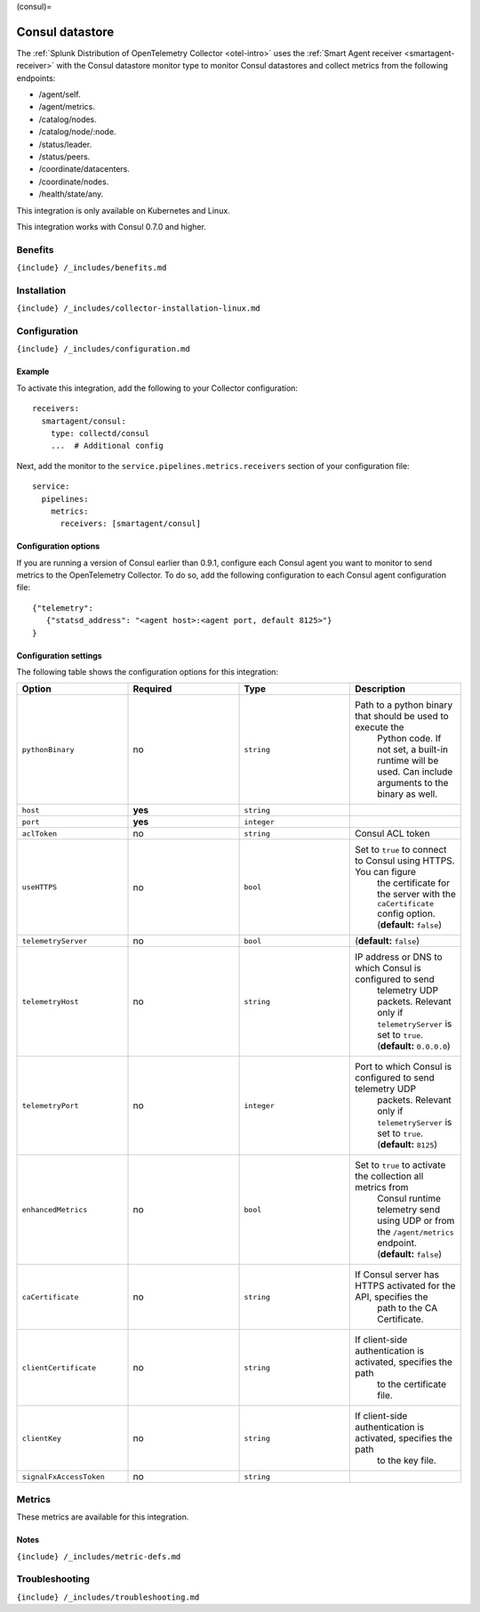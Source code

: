 (consul)=

Consul datastore
================

.. raw:: html

   <meta name="description" content="Use this Splunk Observability Cloud integration for the Consul datastore monitor. See benefits, install, configuration, and metrics">

The
:ref:`Splunk Distribution of OpenTelemetry Collector <otel-intro>`
uses the :ref:`Smart Agent receiver <smartagent-receiver>` with the
Consul datastore monitor type to monitor Consul datastores and collect
metrics from the following endpoints:

-  /agent/self.
-  /agent/metrics.
-  /catalog/nodes.
-  /catalog/node/:node.
-  /status/leader.
-  /status/peers.
-  /coordinate/datacenters.
-  /coordinate/nodes.
-  /health/state/any.

This integration is only available on Kubernetes and Linux.

This integration works with Consul 0.7.0 and higher.

Benefits
--------

``{include} /_includes/benefits.md``

Installation
------------

``{include} /_includes/collector-installation-linux.md``

Configuration
-------------

``{include} /_includes/configuration.md``

Example
~~~~~~~

To activate this integration, add the following to your Collector
configuration:

::

   receivers:
     smartagent/consul:
       type: collectd/consul
       ...  # Additional config

Next, add the monitor to the ``service.pipelines.metrics.receivers``
section of your configuration file:

::

   service:
     pipelines:
       metrics:
         receivers: [smartagent/consul]

Configuration options
~~~~~~~~~~~~~~~~~~~~~

If you are running a version of Consul earlier than 0.9.1, configure
each Consul agent you want to monitor to send metrics to the
OpenTelemetry Collector. To do so, add the following configuration to
each Consul agent configuration file:

::

   {"telemetry":
      {"statsd_address": "<agent host>:<agent port, default 8125>"}
   }

Configuration settings
~~~~~~~~~~~~~~~~~~~~~~

The following table shows the configuration options for this
integration:

.. list-table::
   :widths: 18 18 18 18
   :header-rows: 1

   - 

      - Option
      - Required
      - Type
      - Description
   - 

      - ``pythonBinary``
      - no
      - ``string``
      - Path to a python binary that should be used to execute the
         Python code. If not set, a built-in runtime will be used. Can
         include arguments to the binary as well.
   - 

      - ``host``
      - **yes**
      - ``string``
      - 
   - 

      - ``port``
      - **yes**
      - ``integer``
      - 
   - 

      - ``aclToken``
      - no
      - ``string``
      - Consul ACL token
   - 

      - ``useHTTPS``
      - no
      - ``bool``
      - Set to ``true`` to connect to Consul using HTTPS. You can figure
         the certificate for the server with the ``caCertificate``
         config option. (**default:** ``false``)
   - 

      - ``telemetryServer``
      - no
      - ``bool``
      - (**default:** ``false``)
   - 

      - ``telemetryHost``
      - no
      - ``string``
      - IP address or DNS to which Consul is configured to send
         telemetry UDP packets. Relevant only if ``telemetryServer`` is
         set to ``true``. (**default:** ``0.0.0.0``)
   - 

      - ``telemetryPort``
      - no
      - ``integer``
      - Port to which Consul is configured to send telemetry UDP
         packets. Relevant only if ``telemetryServer`` is set to
         ``true``. (**default:** ``8125``)
   - 

      - ``enhancedMetrics``
      - no
      - ``bool``
      - Set to ``true`` to activate the collection all metrics from
         Consul runtime telemetry send using UDP or from the
         ``/agent/metrics`` endpoint. (**default:** ``false``)
   - 

      - ``caCertificate``
      - no
      - ``string``
      - If Consul server has HTTPS activated for the API, specifies the
         path to the CA Certificate.
   - 

      - ``clientCertificate``
      - no
      - ``string``
      - If client-side authentication is activated, specifies the path
         to the certificate file.
   - 

      - ``clientKey``
      - no
      - ``string``
      - If client-side authentication is activated, specifies the path
         to the key file.
   - 

      - ``signalFxAccessToken``
      - no
      - ``string``
      - 

Metrics
-------

These metrics are available for this integration.

.. container:: metrics-yaml

Notes
~~~~~

``{include} /_includes/metric-defs.md``

Troubleshooting
---------------

``{include} /_includes/troubleshooting.md``
